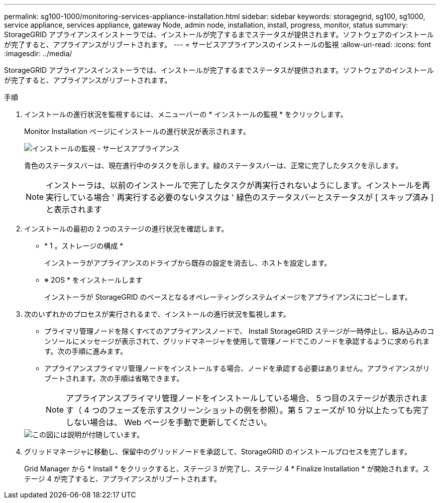 ---
permalink: sg100-1000/monitoring-services-appliance-installation.html 
sidebar: sidebar 
keywords: storagegrid, sg100, sg1000, service appliance, services appliance, gateway Node, admin node, installation, install, progress, monitor, status 
summary: StorageGRID アプライアンスインストーラでは、インストールが完了するまでステータスが提供されます。ソフトウェアのインストールが完了すると、アプライアンスがリブートされます。 
---
= サービスアプライアンスのインストールの監視
:allow-uri-read: 
:icons: font
:imagesdir: ../media/


[role="lead"]
StorageGRID アプライアンスインストーラでは、インストールが完了するまでステータスが提供されます。ソフトウェアのインストールが完了すると、アプライアンスがリブートされます。

.手順
. インストールの進行状況を監視するには、メニューバーの * インストールの監視 * をクリックします。
+
Monitor Installation ページにインストールの進行状況が表示されます。

+
image::../media/monitor_installation_services_appl.png[インストールの監視 - サービスアプライアンス]

+
青色のステータスバーは、現在進行中のタスクを示します。緑のステータスバーは、正常に完了したタスクを示します。

+

NOTE: インストーラは、以前のインストールで完了したタスクが再実行されないようにします。インストールを再実行している場合 ' 再実行する必要のないタスクは ' 緑色のステータスバーとステータスが [ スキップ済み ] と表示されます

. インストールの最初の 2 つのステージの進行状況を確認します。
+
** * 1 。ストレージの構成 *
+
インストーラがアプライアンスのドライブから既存の設定を消去し、ホストを設定します。

** ※ 2OS * をインストールします
+
インストーラが StorageGRID のベースとなるオペレーティングシステムイメージをアプライアンスにコピーします。



. 次のいずれかのプロセスが実行されるまで、インストールの進行状況を監視します。
+
** プライマリ管理ノードを除くすべてのアプライアンスノードで、 Install StorageGRID ステージが一時停止し、組み込みのコンソールにメッセージが表示されて、グリッドマネージャを使用して管理ノードでこのノードを承認するように求められます。次の手順に進みます。
** アプライアンスプライマリ管理ノードをインストールする場合、ノードを承認する必要はありません。アプライアンスがリブートされます。次の手順は省略できます。
+

NOTE: アプライアンスプライマリ管理ノードをインストールしている場合、 5 つ目のステージが表示されます（ 4 つのフェーズを示すスクリーンショットの例を参照）。第 5 フェーズが 10 分以上たっても完了しない場合は、 Web ページを手動で更新してください。

+
image::../media/monitor_installation_install_sgws.gif[この図には説明が付随しています。]



. グリッドマネージャに移動し、保留中のグリッドノードを承認して、StorageGRID のインストールプロセスを完了します。
+
Grid Manager から * Install * をクリックすると、ステージ 3 が完了し、ステージ 4 * Finalize Installation * が開始されます。ステージ 4 が完了すると、アプライアンスがリブートされます。



